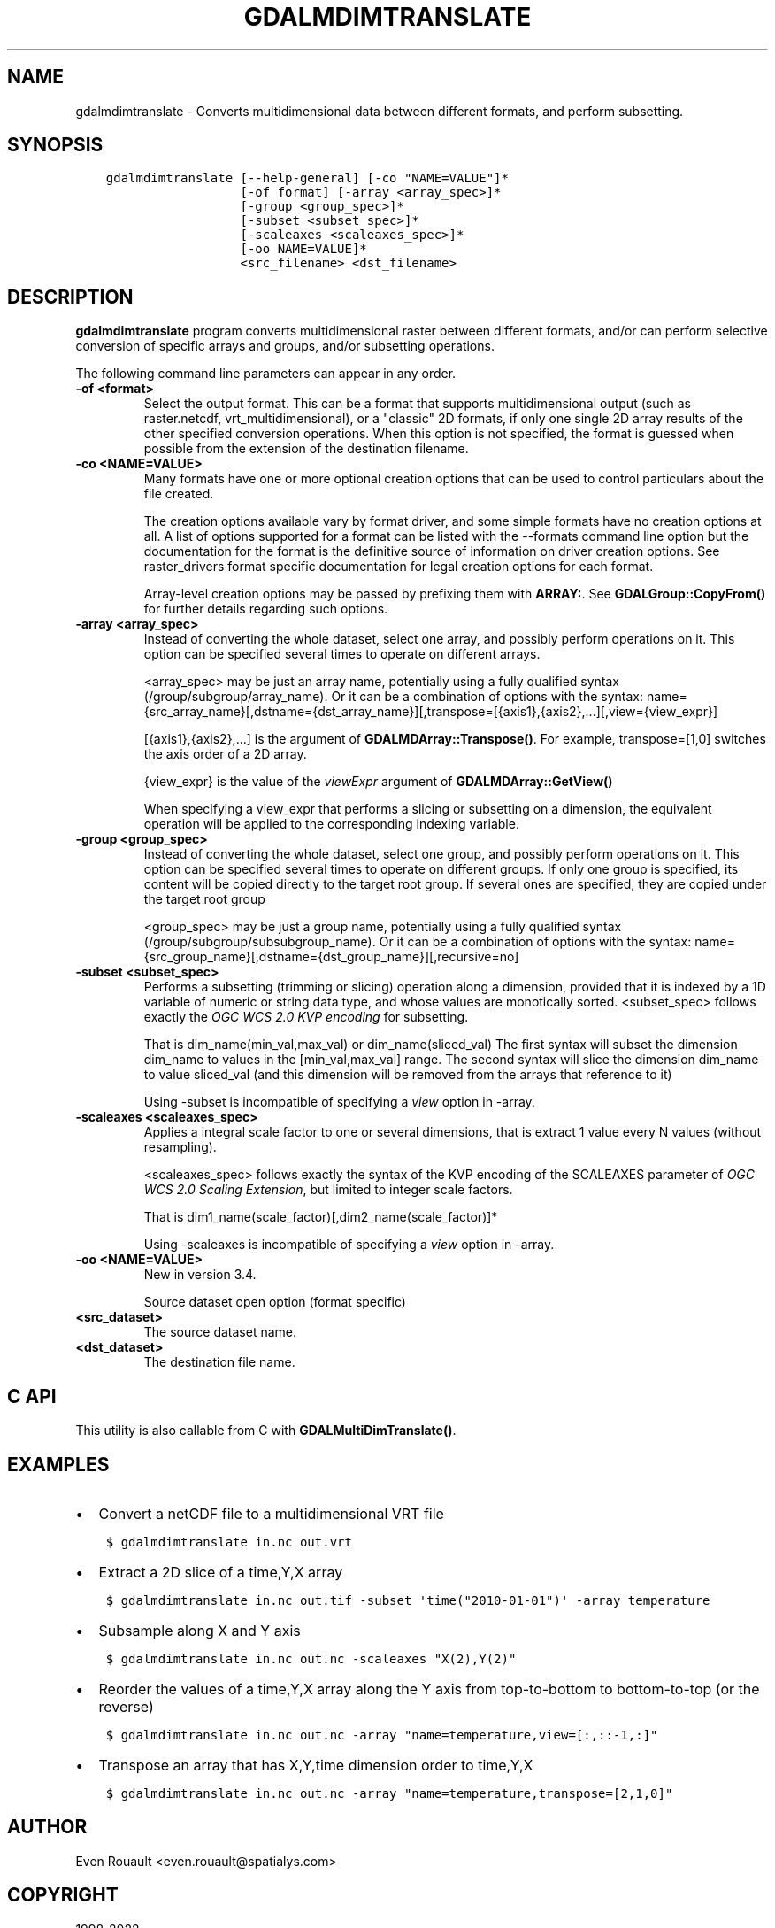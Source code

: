 .\" Man page generated from reStructuredText.
.
.TH "GDALMDIMTRANSLATE" "1" "May 10, 2022" "" "GDAL"
.SH NAME
gdalmdimtranslate \- Converts multidimensional data between different formats, and perform subsetting.
.
.nr rst2man-indent-level 0
.
.de1 rstReportMargin
\\$1 \\n[an-margin]
level \\n[rst2man-indent-level]
level margin: \\n[rst2man-indent\\n[rst2man-indent-level]]
-
\\n[rst2man-indent0]
\\n[rst2man-indent1]
\\n[rst2man-indent2]
..
.de1 INDENT
.\" .rstReportMargin pre:
. RS \\$1
. nr rst2man-indent\\n[rst2man-indent-level] \\n[an-margin]
. nr rst2man-indent-level +1
.\" .rstReportMargin post:
..
.de UNINDENT
. RE
.\" indent \\n[an-margin]
.\" old: \\n[rst2man-indent\\n[rst2man-indent-level]]
.nr rst2man-indent-level -1
.\" new: \\n[rst2man-indent\\n[rst2man-indent-level]]
.in \\n[rst2man-indent\\n[rst2man-indent-level]]u
..
.SH SYNOPSIS
.INDENT 0.0
.INDENT 3.5
.sp
.nf
.ft C
gdalmdimtranslate [\-\-help\-general] [\-co "NAME=VALUE"]*
                  [\-of format] [\-array <array_spec>]*
                  [\-group <group_spec>]*
                  [\-subset <subset_spec>]*
                  [\-scaleaxes <scaleaxes_spec>]*
                  [\-oo NAME=VALUE]*
                  <src_filename> <dst_filename>
.ft P
.fi
.UNINDENT
.UNINDENT
.SH DESCRIPTION
.sp
\fBgdalmdimtranslate\fP program converts multidimensional raster between
different formats, and/or can perform selective conversion of specific arrays
and groups, and/or subsetting operations.
.sp
The following command line parameters can appear in any order.
.INDENT 0.0
.TP
.B \-of <format>
Select the output format. This can be a format that supports multidimensional
output (such as raster.netcdf, vrt_multidimensional), or a "classic" 2D formats, if only one single 2D array
results of the other specified conversion operations. When this option is
not specified, the format is guessed when possible from the extension of the
destination filename.
.UNINDENT
.INDENT 0.0
.TP
.B \-co <NAME=VALUE>
Many formats have one or more optional creation options that can be
used to control particulars about the file created.
.sp
The creation options available vary by format driver, and some
simple formats have no creation options at all. A list of options
supported for a format can be listed with the
\-\-formats
command line option but the documentation for the format is the
definitive source of information on driver creation options.
See raster_drivers format
specific documentation for legal creation options for each format.
.sp
Array\-level creation options may be passed by prefixing them with \fBARRAY:\fP\&.
See \fBGDALGroup::CopyFrom()\fP for further details regarding such options.
.UNINDENT
.INDENT 0.0
.TP
.B \-array <array_spec>
Instead of converting the whole dataset, select one array, and possibly
perform operations on it. This option can be specified several times to
operate on different arrays.
.sp
<array_spec> may be just an array name, potentially using a fully qualified
syntax (/group/subgroup/array_name). Or it can be a combination of options
with the syntax:
name={src_array_name}[,dstname={dst_array_name}][,transpose=[{axis1},{axis2},...][,view={view_expr}]
.sp
[{axis1},{axis2},...] is the argument of  \fBGDALMDArray::Transpose()\fP\&.
For example, transpose=[1,0] switches the axis order of a 2D array.
.sp
{view_expr} is the value of the \fIviewExpr\fP argument of \fBGDALMDArray::GetView()\fP
.sp
When specifying a view_expr that performs a slicing or subsetting on a dimension, the
equivalent operation will be applied to the corresponding indexing variable.
.UNINDENT
.INDENT 0.0
.TP
.B \-group <group_spec>
Instead of converting the whole dataset, select one group, and possibly
perform operations on it. This option can be specified several times to
operate on different groups. If only one group is specified, its content will be
copied directly to the target root group. If several ones are specified,
they are copied under the target root group
.sp
<group_spec> may be just a group name, potentially using a fully qualified
syntax (/group/subgroup/subsubgroup_name). Or it can be a combination of options
with the syntax:
name={src_group_name}[,dstname={dst_group_name}][,recursive=no]
.UNINDENT
.INDENT 0.0
.TP
.B \-subset <subset_spec>
Performs a subsetting (trimming or slicing) operation along a dimension,
provided that it is indexed by a 1D variable of numeric or string data type,
and whose values are monotically sorted.
<subset_spec> follows exactly the \fI\%OGC WCS 2.0 KVP encoding\fP
for subsetting.
.sp
That is dim_name(min_val,max_val) or dim_name(sliced_val)
The first syntax will subset the dimension dim_name to values in the
[min_val,max_val] range. The second syntax will slice the dimension dim_name
to value sliced_val (and this dimension will be removed from the arrays
that reference to it)
.sp
Using \-subset is incompatible of specifying a \fIview\fP option in \-array.
.UNINDENT
.INDENT 0.0
.TP
.B \-scaleaxes <scaleaxes_spec>
Applies a integral scale factor to one or several dimensions, that is
extract 1 value every N values (without resampling).
.sp
<scaleaxes_spec> follows exactly the syntax of the KVP encoding of the
SCALEAXES parameter of
\fI\%OGC WCS 2.0 Scaling Extension\fP,
but limited to integer scale factors.
.sp
That is dim1_name(scale_factor)[,dim2_name(scale_factor)]*
.sp
Using \-scaleaxes is incompatible of specifying a \fIview\fP option in \-array.
.UNINDENT
.INDENT 0.0
.TP
.B \-oo <NAME=VALUE>
New in version 3.4.

.sp
Source dataset open option (format specific)
.UNINDENT
.INDENT 0.0
.TP
.B <src_dataset>
The source dataset name.
.UNINDENT
.INDENT 0.0
.TP
.B <dst_dataset>
The destination file name.
.UNINDENT
.SH C API
.sp
This utility is also callable from C with \fBGDALMultiDimTranslate()\fP\&.
.SH EXAMPLES
.INDENT 0.0
.IP \(bu 2
Convert a netCDF file to a multidimensional VRT file
.UNINDENT
.INDENT 0.0
.INDENT 3.5
.sp
.nf
.ft C
$ gdalmdimtranslate in.nc out.vrt
.ft P
.fi
.UNINDENT
.UNINDENT
.INDENT 0.0
.IP \(bu 2
Extract a 2D slice of a time,Y,X array
.UNINDENT
.INDENT 0.0
.INDENT 3.5
.sp
.nf
.ft C
$ gdalmdimtranslate in.nc out.tif \-subset \(aqtime("2010\-01\-01")\(aq \-array temperature
.ft P
.fi
.UNINDENT
.UNINDENT
.INDENT 0.0
.IP \(bu 2
Subsample along X and Y axis
.UNINDENT
.INDENT 0.0
.INDENT 3.5
.sp
.nf
.ft C
$ gdalmdimtranslate in.nc out.nc \-scaleaxes "X(2),Y(2)"
.ft P
.fi
.UNINDENT
.UNINDENT
.INDENT 0.0
.IP \(bu 2
Reorder the values of a time,Y,X array along the Y axis from top\-to\-bottom
to bottom\-to\-top (or the reverse)
.UNINDENT
.INDENT 0.0
.INDENT 3.5
.sp
.nf
.ft C
$ gdalmdimtranslate in.nc out.nc \-array "name=temperature,view=[:,::\-1,:]"
.ft P
.fi
.UNINDENT
.UNINDENT
.INDENT 0.0
.IP \(bu 2
Transpose an array that has X,Y,time dimension order to time,Y,X
.UNINDENT
.INDENT 0.0
.INDENT 3.5
.sp
.nf
.ft C
$ gdalmdimtranslate in.nc out.nc \-array "name=temperature,transpose=[2,1,0]"
.ft P
.fi
.UNINDENT
.UNINDENT
.SH AUTHOR
Even Rouault <even.rouault@spatialys.com>
.SH COPYRIGHT
1998-2022
.\" Generated by docutils manpage writer.
.
